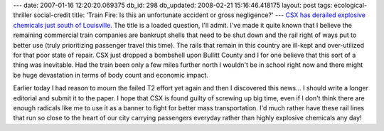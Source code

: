 ---
date: 2007-01-16 12:20:20.069375
db_id: 298
db_updated: 2008-02-21 15:16:46.418175
layout: post
tags: ecological-thriller social-credit
title: 'Train Fire: Is this an unfortunate accident or gross negligence?'
---
`CSX has derailed explosive chemicals just south of Louisville. <http://www.cnn.com/2007/US/01/16/train.fire/index.html>`_  The title is a loaded question, I'll admit.  I've made it quite known that I believe the remaining commercial train companies are bankrupt shells that need to be shut down and the rail right of ways put to better use (truly prioritizing passenger travel this time).  The rails that remain in this country are ill-kept and over-utilized for that poor state of repair.  CSX just dropped a bombshell upon Bullitt County and I for one believe that this sort of a thing was inevitable.    Had the train been only a few miles further north I wouldn't be in school right now and there might be huge devastation in terms of body count and economic impact.

Earlier today I had reason to mourn the failed T2 effort yet again and then I discovered this news...  I should write a longer editorial and submit it to the paper.  I hope that CSX is found guilty of screwing up big time, even if I don't think there are enough radicals like me to use it as a banner to fight for better mass transportation.  I'd much rather have these rail lines that run so close to the heart of our city carrying passengers everyday rather than highly explosive chemicals any day!
